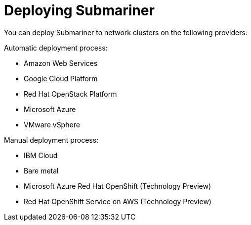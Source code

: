 [#submariner-deploy-over]
= Deploying Submariner

You can deploy Submariner to network clusters on the following providers: 

Automatic deployment process:
 
* Amazon Web Services
* Google Cloud Platform
* Red Hat OpenStack Platform
* Microsoft Azure
* VMware vSphere

Manual deployment process:

* IBM Cloud
* Bare metal
* Microsoft Azure Red Hat OpenShift (Technology Preview)
* Red Hat OpenShift Service on AWS (Technology Preview)
